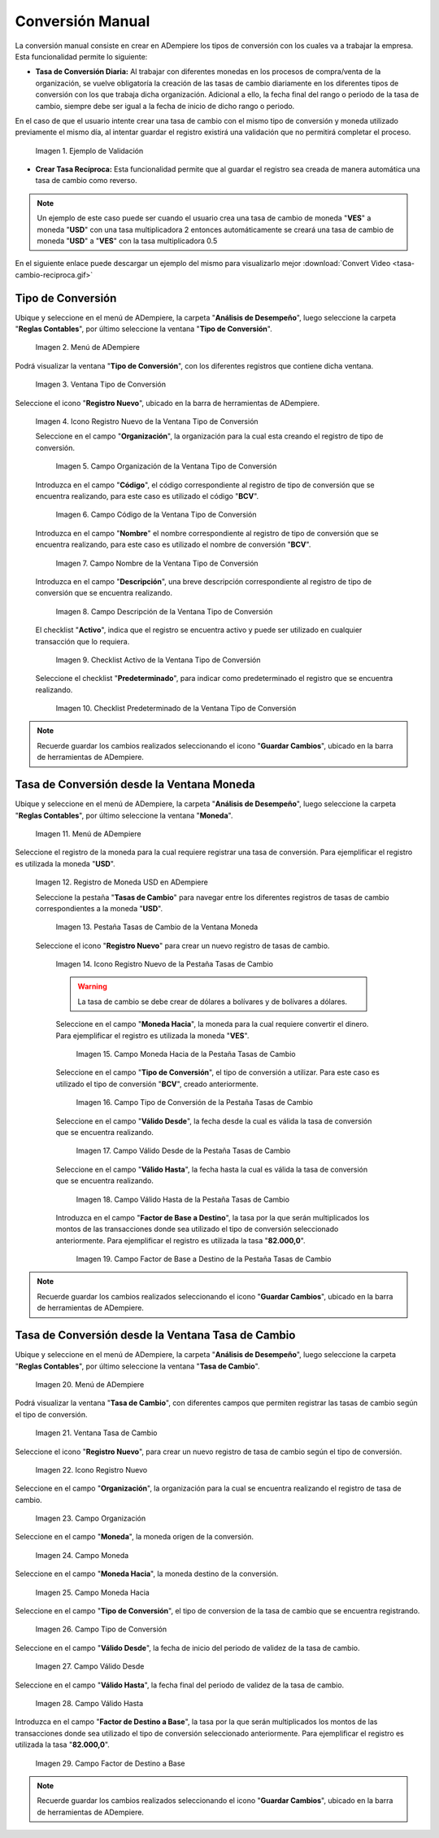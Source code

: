 .. |caso de coincidencia de tasas a la fecha| image:: resources/rate-coincidence-case-to-date.png
.. |Menú de ADempiere 2| image:: resources/conversion-type-menu.png
.. |Ventana Tipo de Conversión| image:: resources/conversion-type-window.png
.. |Icono Registro Nuevo| image:: resources/new-record-icon-in-the-conversion-type-window.png
.. |Campo Organización| image:: resources/organization-field-of-the-conversion-type-window.png
.. |Campo Código| image:: resources/conversion-type-window-code-field.png
.. |Campo Nombre| image:: resources/conversion-type-window-name-field.png
.. |Campo Descripción| image:: resources/conversion-type-window-description-field.png
.. |Checklist Activo| image:: resources/active-checklist-the-conversion-type-window.png
.. |Checklist Predeterminado| image:: resources/default-checklist-conversion-type-window.png
.. |Menú de ADempiere| image:: resources/conversion-rate-menu.png
.. |Ventana Moneda| image:: resources/coin-window.png
.. |Pestaña Tasas de Cambio| image:: resources/exchange-rates-tab.png
.. |Icono Registro Nuevo Tasas| image:: resources/new-registration-icon-from-the-exchange-rates-tab.png
.. |Campo Moneda Hacia| image:: resources/currency-field-towards-the-exchange-rates-tab.png
.. |Campo Tipo de Conversión| image:: resources/conversion-rate-field-of-the-exchange-rates-tab.png
.. |Campo Válido Desde| image:: resources/field-valid-from-the-exchange-rates-tab.png
.. |Campo Válido Hasta| image:: resources/field-valid-up-to-the-exchange-rates-tab.png
.. |Campo Factor de Base a Destino| image:: resources/base-factor-to-destination-field-of-the-exchange-rates-tab.png
.. |menú de tasa de cambio| image:: resources/exchange-rate-menu.png
.. |ventana tasa de cambio| image:: resources/exchange-rate-window.png
.. |icono registro nuevo de la tasa de cambio| image:: resources/new-record-exchange-rate-icon.png
.. |campo organización de la tasa de cambio| image:: resources/exchange-rate-organization-field.png
.. |campo moneda de la tasa de cambio| image:: resources/exchange-rate-currency-field.png
.. |campo moneda hacia de la tasa de cambio| image:: resources/currency-to-field-of-exchange-rate.png
.. |campo tipo de conversión de la tasa de cambio| image:: resources/exchange-rate-conversion-type-field.png
.. |campo válido desde de la tasa de cambio| image:: resources/field-valid-from-exchange-rate.png
.. |campo válido hasta de la tasa de cambio| image:: resources/field-valid-up-to-the-exchange-rate.png
.. |campo factor de destino a base de la tasa de cambio| image:: resources/target-factor-field-based-on-exchange-rate.png

.. _documento/conversión-monetaria:

**Conversión Manual**
=====================

La conversión manual consiste en crear en ADempiere los tipos de conversión con los cuales va a trabajar la empresa. Esta funcionalidad permite lo siguiente:

- **Tasa de Conversión Diaria:** Al trabajar con diferentes monedas en los procesos de compra/venta de la organización, se vuelve obligatoría la creación de las tasas de cambio diariamente en los diferentes tipos de conversión con los que trabaja dicha organización. Adicional a ello, la fecha final del rango o periodo de la tasa de cambio, siempre debe ser igual a la fecha de inicio de dicho rango o periodo. 

En el caso de que el usuario intente crear una tasa de cambio con el mismo tipo de conversión y moneda utilizado previamente el mismo día, al intentar guardar el registro existirá una validación que no permitirá completar el proceso.

    |caso de coincidencia de tasas a la fecha|

    Imagen 1. Ejemplo de Validación

- **Crear Tasa Recíproca:** Esta funcionalidad permite que al guardar el registro sea creada de manera automática una tasa de cambio como reverso.

.. note::

    Un ejemplo de este caso puede ser cuando el usuario crea una tasa de cambio de moneda "**VES**" a moneda "**USD**" con una tasa multiplicadora 2 entonces automáticamente se creará una tasa de cambio de moneda "**USD**" a "**VES**" con la tasa multiplicadora 0.5

.. only:: html

    .. figure:: resources/tasa-cambio-reciproca.gif

    Video 1. Tasa de Cambio

En el siguiente enlace puede descargar un ejemplo del mismo para visualizarlo mejor :download:`Convert Video <tasa-cambio-reciproca.gif>`

.. _paso/crear-conversión:

**Tipo de Conversión**
----------------------

Ubique y seleccione en el menú de ADempiere, la carpeta "**Análisis de Desempeño**", luego seleccione la carpeta "**Reglas Contables**", por último seleccione la ventana "**Tipo de Conversión**".

    |Menú de ADempiere 2|

    Imagen 2. Menú de ADempiere

Podrá visualizar la ventana "**Tipo de Conversión**", con los diferentes registros que contiene dicha ventana.

    |Ventana Tipo de Conversión|

    Imagen 3. Ventana Tipo de Conversión

Seleccione el icono "**Registro Nuevo**", ubicado en la barra de herramientas de ADempiere.

    |Icono Registro Nuevo|

    Imagen 4. Icono Registro Nuevo de la Ventana Tipo de Conversión

    Seleccione en el campo "**Organización**", la organización para la cual esta creando el registro de tipo de conversión.

        |Campo Organización|

        Imagen 5. Campo Organización de la Ventana Tipo de Conversión

    Introduzca en el campo "**Código**", el código correspondiente al registro de tipo de conversión que se encuentra realizando, para este caso es utilizado el código "**BCV**".

        |Campo Código|
        
        Imagen 6. Campo Código de la Ventana Tipo de Conversión

    Introduzca en el campo "**Nombre**" el nombre correspondiente al registro de tipo de conversión que se encuentra realizando, para este caso es utilizado el nombre de conversión "**BCV**".

        |Campo Nombre|

        Imagen 7. Campo Nombre de la Ventana Tipo de Conversión

    Introduzca en el campo "**Descripción**", una breve descripción correspondiente al registro de tipo de conversión que se encuentra realizando.

        |Campo Descripción|

        Imagen 8. Campo Descripción de la Ventana Tipo de Conversión

    El checklist "**Activo**", indica que el registro se encuentra activo y puede ser utilizado en cualquier transacción que lo requiera.

        |Checklist Activo|

        Imagen 9. Checklist Activo de la Ventana Tipo de Conversión

    Seleccione el checklist "**Predeterminado**", para indicar como predeterminado el registro que se encuentra realizando.

        |Checklist Predeterminado|

        Imagen 10. Checklist Predeterminado de la Ventana Tipo de Conversión

.. note:: 

    Recuerde guardar los cambios realizados seleccionando el icono "**Guardar Cambios**", ubicado en la barra de herramientas de ADempiere.

.. _paso/crear-tasa-desde-ventana-moneda:

**Tasa de Conversión desde la Ventana Moneda**
----------------------------------------------

Ubique y seleccione en el menú de ADempiere, la carpeta "**Análisis de Desempeño**", luego seleccione la carpeta "**Reglas Contables**", por último seleccione la ventana "**Moneda**".

    |Menú de ADempiere|

    Imagen 11. Menú de ADempiere

Seleccione el registro de la moneda para la cual requiere registrar una tasa de conversión. Para ejemplificar el registro es utilizada la moneda "**USD**".

    |Ventana Moneda|

    Imagen 12. Registro de Moneda USD en ADempiere

    Seleccione la pestaña "**Tasas de Cambio**" para navegar entre los diferentes registros de tasas de cambio correspondientes a la moneda "**USD**".

        |Pestaña Tasas de Cambio|

        Imagen 13. Pestaña Tasas de Cambio de la Ventana Moneda

    Seleccione el icono "**Registro Nuevo**" para crear un nuevo registro de tasas de cambio.

        |Icono Registro Nuevo Tasas|

        Imagen 14. Icono Registro Nuevo de la Pestaña Tasas de Cambio

        .. warning::

            La tasa de cambio se debe crear de dólares a bolívares y de bolívares a dólares.

        Seleccione en el campo "**Moneda Hacia**", la moneda para la cual requiere convertir el dinero. Para ejemplificar el registro es utilizada la moneda "**VES**".

            |Campo Moneda Hacia|

            Imagen 15. Campo Moneda Hacia de la Pestaña Tasas de Cambio

        Seleccione en el campo "**Tipo de Conversión**", el tipo de conversión a utilizar. Para este caso es utilizado el tipo de conversión "**BCV**", creado anteriormente.

            |Campo Tipo de Conversión|

            Imagen 16. Campo Tipo de Conversión de la Pestaña Tasas de Cambio

        Seleccione en el campo "**Válido Desde**", la fecha desde la cual es válida la tasa de conversión que se encuentra realizando.

            |Campo Válido Desde|

            Imagen 17. Campo Válido Desde de la Pestaña Tasas de Cambio

        Seleccione en el campo "**Válido Hasta**", la fecha hasta la cual es válida la tasa de conversión que se encuentra realizando.

            |Campo Válido Hasta|

            Imagen 18. Campo Válido Hasta de la Pestaña Tasas de Cambio

        Introduzca en el campo "**Factor de Base a Destino**", la tasa por la que serán multiplicados los montos de las transacciones donde sea utilizado el tipo de conversión seleccionado anteriormente. Para ejemplificar el registro es utilizada la tasa "**82.000,0**".

            |Campo Factor de Base a Destino|

            Imagen 19. Campo Factor de Base a Destino de la Pestaña Tasas de Cambio

.. note:: 

    Recuerde guardar los cambios realizados seleccionando el icono "**Guardar Cambios**", ubicado en la barra de herramientas de ADempiere.


.. _paso/crear-tasa-desde-ventana-tasa-de-cambio:

**Tasa de Conversión desde la Ventana Tasa de Cambio**
------------------------------------------------------

Ubique y seleccione en el menú de ADempiere, la carpeta "**Análisis de Desempeño**", luego seleccione la carpeta "**Reglas Contables**", por último seleccione la ventana "**Tasa de Cambio**".

    |menú de tasa de cambio|

    Imagen 20. Menú de ADempiere

Podrá visualizar la ventana "**Tasa de Cambio**", con diferentes campos que permiten registrar las tasas de cambio según el tipo de conversión.

    |ventana tasa de cambio|

    Imagen 21. Ventana Tasa de Cambio

Seleccione el icono "**Registro Nuevo**", para crear un nuevo registro de tasa de cambio según el tipo de conversión.

    |icono registro nuevo de la tasa de cambio|

    Imagen 22. Icono Registro Nuevo

Seleccione en el campo "**Organización**", la organización para la cual se encuentra realizando el registro de tasa de cambio.

    |campo organización de la tasa de cambio|

    Imagen 23. Campo Organización

Seleccione en el campo "**Moneda**", la moneda origen de la conversión.

    |campo moneda de la tasa de cambio|

    Imagen 24. Campo Moneda

Seleccione en el campo "**Moneda Hacia**", la moneda destino de la conversión.

    |campo moneda hacia de la tasa de cambio|

    Imagen 25. Campo Moneda Hacia

Seleccione en el campo "**Tipo de Conversión**", el tipo de conversion de la tasa de cambio que se encuentra registrando.

    |campo tipo de conversión de la tasa de cambio|

    Imagen  26. Campo Tipo de Conversión

Seleccione en el campo "**Válido Desde**", la fecha de inicio del periodo de validez de la tasa de cambio.

    |campo válido desde de la tasa de cambio|

    Imagen 27. Campo Válido Desde

Seleccione en el campo "**Válido Hasta**", la fecha final del periodo de validez de la tasa de cambio.

    |campo válido hasta de la tasa de cambio|

    Imagen 28. Campo Válido Hasta

Introduzca en el campo "**Factor de Destino a Base**", la tasa por la que serán multiplicados los montos de las transacciones donde sea utilizado el tipo de conversión seleccionado anteriormente. Para ejemplificar el registro es utilizada la tasa "**82.000,0**".

    |campo factor de destino a base de la tasa de cambio|

    Imagen 29. Campo Factor de Destino a Base

.. note:: 

    Recuerde guardar los cambios realizados seleccionando el icono "**Guardar Cambios**", ubicado en la barra de herramientas de ADempiere.
